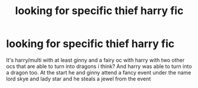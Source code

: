 #+TITLE: looking for specific thief harry fic

* looking for specific thief harry fic
:PROPERTIES:
:Author: milkteaghost
:Score: 4
:DateUnix: 1467759542.0
:DateShort: 2016-Jul-06
:FlairText: Request
:END:
It's harry/multi with at least ginny and a fairy oc with harry with two other ocs that are able to turn into dragons i think? And harry was able to turn into a dragon too. At the start he and ginny attend a fancy event under the name lord skye and lady star and he steals a jewel from the event


